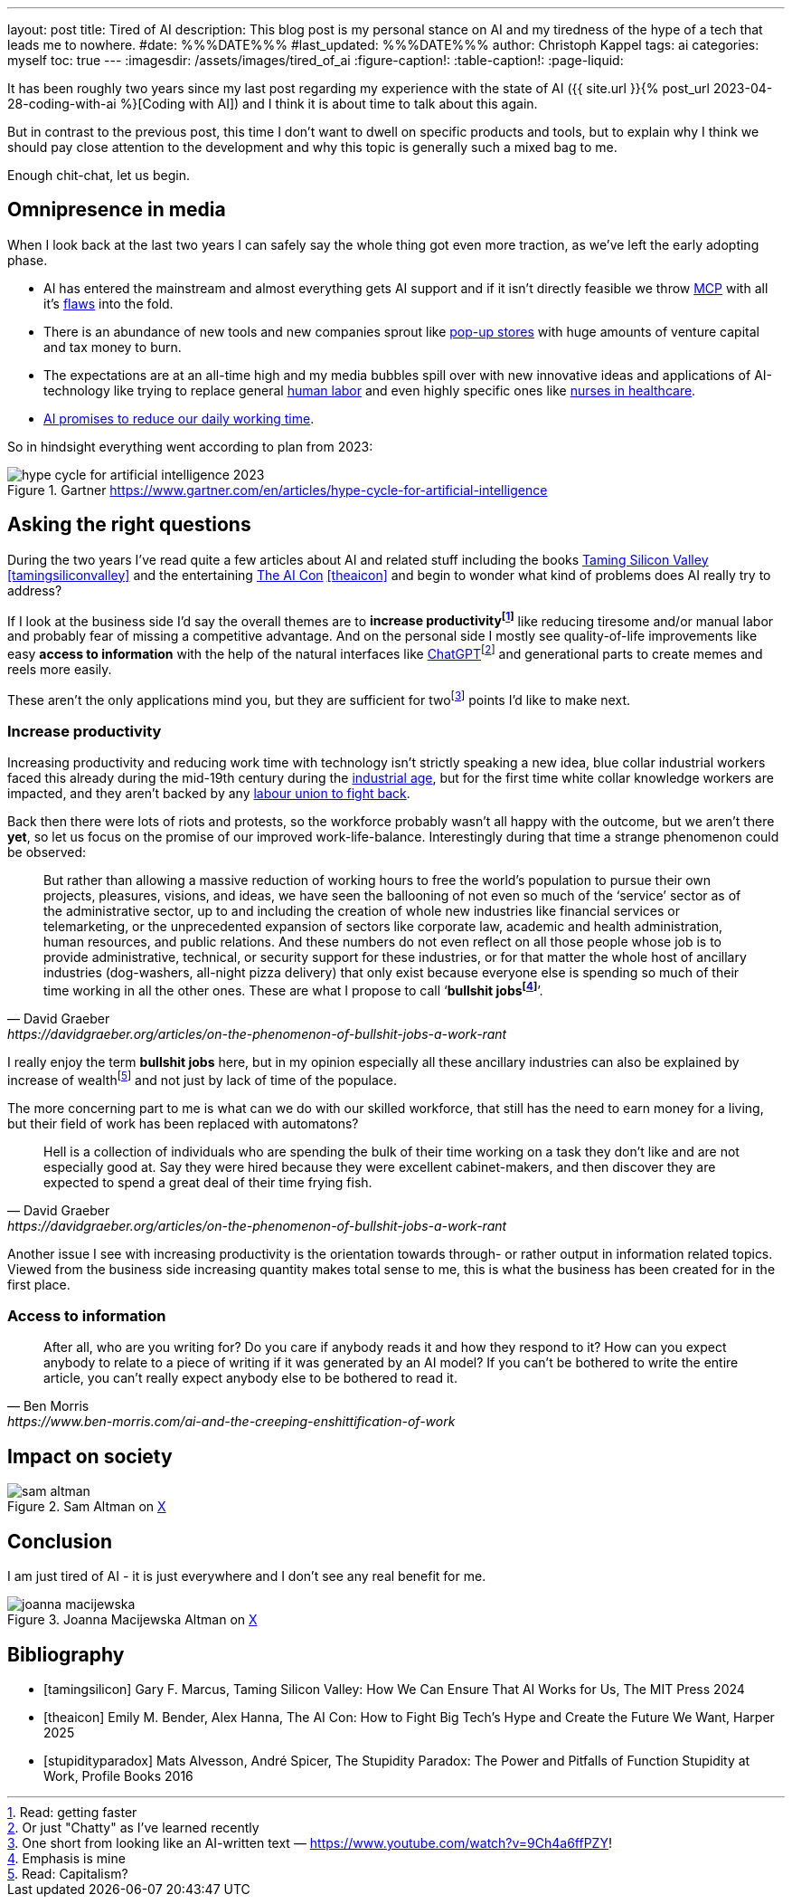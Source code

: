 ---
layout: post
title: Tired of AI
description: This blog post is my personal stance on AI and my tiredness of the hype of a tech that leads me to nowhere.
#date: %%%DATE%%%
#last_updated: %%%DATE%%%
author: Christoph Kappel
tags: ai
categories: myself
toc: true
---
ifdef::asciidoctorconfigdir[]
:imagesdir: {asciidoctorconfigdir}/../assets/images/tired_of_ai
endif::[]
ifndef::asciidoctorconfigdir[]
:imagesdir: /assets/images/tired_of_ai
endif::[]
:figure-caption!:
:table-caption!:
:page-liquid:

:mcp: https://modelcontextprotocol.io/docs/getting-started/intro
:mcprcp: https://julsimon.medium.com/why-mcps-disregard-for-40-years-of-rpc-best-practices-will-burn-enterprises-8ef85ce5bc9b
:popup: https://en.wikipedia.org/wiki/Pop-up_retail
:nurseai: https://pmc.ncbi.nlm.nih.gov/articles/PMC11850350/
:billgates: https://fortune.com/2025/03/27/billionaire-bill-gates-two-day-workweek-ai-replacing-humans/
:laborai: https://www.forbes.com/sites/rachelwells/2025/03/10/11-jobs-ai-could-replace-in-2025-and-15-jobs-that-are-safe/
:tamingsiliconvalley: https://www.goodreads.com/book/show/204294839-taming-silicon-valley
:stupidityparadox: https://www.goodreads.com/book/show/30209127-the-stupidity-paradox
:theaicon: https://www.goodreads.com/book/show/217432753-the-ai-con
:chatgpt: https://chatgpt.com/
:industrialage: https://en.wikipedia.org/wiki/Industrial_Age
:labourmovement: https://en.wikipedia.org/wiki/Labour_movement
:bullshitjobs: https://davidgraeber.org/articles/on-the-phenomenon-of-bullshit-jobs-a-work-rant/

It has been roughly two years since my last post regarding my experience with the state of AI
({{ site.url }}{% post_url 2023-04-28-coding-with-ai %}[Coding with AI]) and I think it is about
time to talk about this again.

But in contrast to the previous post, this time I don't want to dwell on specific products and
tools, but to explain why I think we should pay close attention to the development and why this
topic is generally such a mixed bag to me.

Enough chit-chat, let us begin.

== Omnipresence in media

When I look back at the last two years I can safely say the whole thing got even more traction, as
we've left the early adopting phase.

- AI has entered the mainstream and almost everything gets AI support and if it isn't directly
feasible we throw {mcp}[MCP] with all it's {mcprcp}[flaws] into the fold.
- There is an abundance of new tools and new companies sprout like {popup}[pop-up stores] with huge
amounts of venture capital and tax money to burn.
- The expectations are at an all-time high and my media bubbles spill over with new innovative ideas
and applications of AI-technology like trying to replace general {laborai}[human labor] and even
highly specific ones like {nurseai}[nurses in healthcare].
- {billgates}[AI promises to reduce our daily working time].

So in hindsight everything went according to plan from 2023:

.Gartner <https://www.gartner.com/en/articles/hype-cycle-for-artificial-intelligence>
image::hype-cycle-for-artificial-intelligence-2023.png[]

== Asking the right questions

During the two years I've read quite a few articles about AI and related stuff including the books
{tamingsiliconvalley}[Taming Silicon Valley] <<tamingsiliconvalley>> and the entertaining
{theaicon}[The AI Con] <<theaicon>> and begin to wonder what kind of problems does AI really try to
address?

If I look at the business side I'd say the overall themes are to *increase productivityfootnote:[Read:
getting faster]* like reducing tiresome and/or manual labor and probably fear of missing a
competitive advantage.
And on the personal side I mostly see quality-of-life improvements like easy *access to information*
with the help of the natural interfaces like {chatgpt}[ChatGPT]footnote:[Or just "Chatty" as I've learned recently]
and generational parts to create memes and reels more easily.

These aren't the only applications mind you, but they are sufficient for
twofootnote:[One short from looking like an AI-written text — https://www.youtube.com/watch?v=9Ch4a6ffPZY!]
points I'd like to make next.

=== Increase productivity

Increasing productivity and reducing work time with technology isn't strictly speaking a new idea,
[line-through]#blue collar# industrial workers faced this already during the mid-19th century
during the {industrialage}[industrial age], but for the first time [line-through]#white collar#
knowledge workers are impacted, and they aren't backed by any
{labourmovement}[labour union to fight back].

Back then there were lots of riots and protests, so the workforce probably wasn't all happy with
the outcome, but we aren't there *yet*, so let us focus on the promise of our improved
work-life-balance.
Interestingly during that time a strange phenomenon could be observed:

[quote,David Graeber,https://davidgraeber.org/articles/on-the-phenomenon-of-bullshit-jobs-a-work-rant]
But rather than allowing a massive reduction of working hours to free the world’s population to
pursue their own projects, pleasures, visions, and ideas, we have seen the ballooning of not even
so much of the ‘service’ sector as of the administrative sector, up to and including the creation
of whole new industries like financial services or telemarketing, or the unprecedented expansion of
sectors like corporate law, academic and health administration, human resources, and public
relations. And these numbers do not even reflect on all those people whose job is to provide
administrative, technical, or security support for these industries, or for that matter the whole
host of ancillary industries (dog-washers, all-night pizza delivery) that only exist because
everyone else is spending so much of their time working in all the other ones.
These are what I propose to call ‘*bullshit jobsfootnote:[Emphasis is mine]*’.

I really enjoy the term *bullshit jobs* here, but in my opinion especially all these ancillary
industries can also be explained by increase of wealthfootnote:[Read: Capitalism?] and not just by
lack of time of the populace.

The more concerning part to me is what can we do with our skilled workforce, that still has the
need to earn money for a living, but their field of work has been replaced with automatons?

[quote,David Graeber,https://davidgraeber.org/articles/on-the-phenomenon-of-bullshit-jobs-a-work-rant]
Hell is a collection of individuals who are spending the bulk of their time working on a task they
don't like and are not especially good at. Say they were hired because they were excellent
cabinet-makers, and then discover they are expected to spend a great deal of their time frying fish.

Another issue I see with increasing productivity is the orientation towards through- or rather
output in information related topics.
Viewed from the business side increasing quantity makes total sense to me, this is what the business
has been created for in the first place.



=== Access to information

[quote,Ben Morris,https://www.ben-morris.com/ai-and-the-creeping-enshittification-of-work]
After all, who are you writing for? Do you care if anybody reads it and how they respond to it?
How can you expect anybody to relate to a piece of writing if it was generated by an AI model?
If you can’t be bothered to write the entire article, you can’t really expect anybody else to be
bothered to read it.

== Impact on society

.Sam Altman on https://x.com/sama/status/195208457436603235[X]
image::sam-altman.png[]

== Conclusion

I am just tired of AI - it is just everywhere and I don't see any real benefit for me.

.Joanna Macijewska Altman on https://x.com/AuthorJMac/status/1773679197631701238[X]
image::joanna-macijewska.png[]


[bibliography]
== Bibliography

* [[[tamingsilicon]]] Gary F. Marcus, Taming Silicon Valley: How We Can Ensure That AI Works for Us, The MIT Press 2024
* [[[theaicon]]] Emily M. Bender, Alex Hanna, The AI Con: How to Fight Big Tech's Hype and Create the Future We Want, Harper 2025
* [[[stupidityparadox]]] Mats Alvesson, André Spicer, The Stupidity Paradox: The Power and Pitfalls of Function Stupidity at Work, Profile Books 2016
